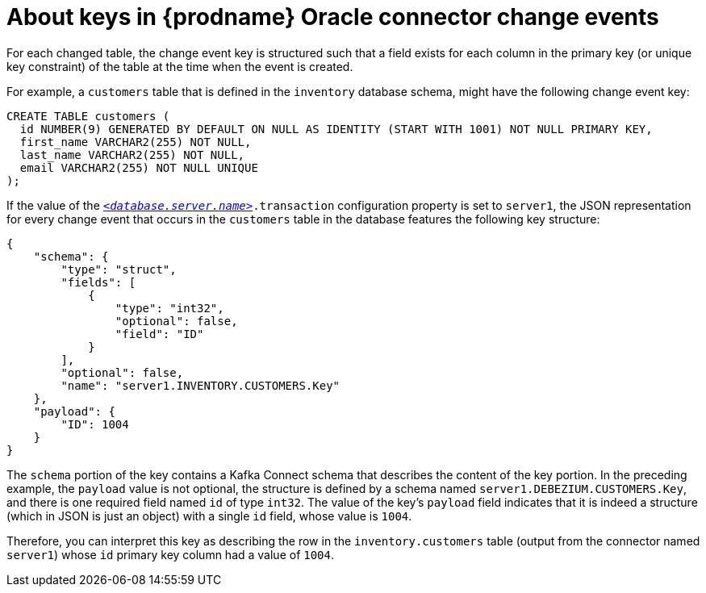 // Metadata created by nebel
//
// ConversionStatus: raw
// ConvertedFromID: oracle-change-event-keys
// ConvertedFromFile: modules/ROOT/pages/connectors/oracle.adoc
// ConvertedFromTitle: Change event keys

[id="about-keys-in-debezium-oracle-connector-change-events"]
= About keys in {prodname} Oracle connector change events

For each changed table, the change event key is structured such that a field exists for each column in the primary key (or unique key constraint) of the table at the time when the event is created.

For example, a `customers` table that is defined in the `inventory` database schema, might have the following change event key:

[source,sql,indent=0]
----
CREATE TABLE customers (
  id NUMBER(9) GENERATED BY DEFAULT ON NULL AS IDENTITY (START WITH 1001) NOT NULL PRIMARY KEY,
  first_name VARCHAR2(255) NOT NULL,
  last_name VARCHAR2(255) NOT NULL,
  email VARCHAR2(255) NOT NULL UNIQUE
);
----

If the value of the xref:oracle-property-database-server-name[`_<database.server.name>_`]`.transaction` configuration property is set to `server1`,
the JSON representation for every change event that occurs in the `customers` table in the database features the following key structure:

[source,json,indent=0,sub="attributes"]
----
{
    "schema": {
        "type": "struct",
        "fields": [
            {
                "type": "int32",
                "optional": false,
                "field": "ID"
            }
        ],
        "optional": false,
        "name": "server1.INVENTORY.CUSTOMERS.Key"
    },
    "payload": {
        "ID": 1004
    }
}
----

The `schema` portion of the key contains a Kafka Connect schema that describes the content of the key portion.
In the preceding example, the `payload` value is not optional, the structure is defined by a schema named `server1.DEBEZIUM.CUSTOMERS.Key`, and there is one required field named `id` of type `int32`.
The value of the key's `payload` field indicates that it is indeed a structure (which in JSON is just an object) with a single `id` field, whose value is `1004`.

Therefore, you can interpret this key as describing the row in the `inventory.customers` table (output from the connector named `server1`) whose `id` primary key column had a value of `1004`.

////
[NOTE]
====
Although the `column.exclude.list` configuration property allows you to remove columns from the event values, all columns in a primary or unique key are always included in the event's key.
====

[WARNING]
====
If the table does not have a primary or unique key, then the change event's key is null. This makes sense since the rows in a table without a primary or unique key constraint cannot be uniquely identified.
====
////

